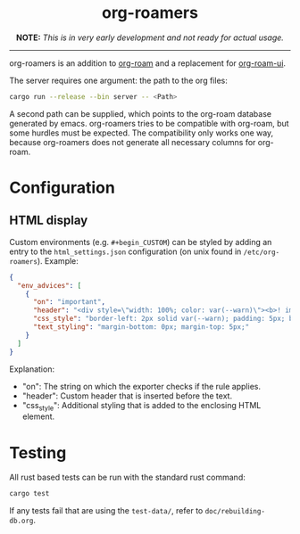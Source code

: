 #+html: <div align="center">
* *org-roamers*
*NOTE:* /This is in very early development and not ready for actual
usage./
#+html: </div>
-----

org-roamers is an addition to [[https://github.com/org-roam/org-roam][org-roam]] and a replacement for
[[https://github.com/org-roam/org-roam-ui][org-roam-ui]].

The server requires one argument: the path to the org files:

#+begin_src sh
cargo run --release --bin server -- <Path>
#+end_src

A second path can be supplied, which points to the org-roam database
generated by emacs. org-roamers tries to be compatible with org-roam,
but some hurdles must be expected. The compatibility only works one
way, because org-roamers does not generate all necessary columns for org-roam.

* Configuration
** HTML display
Custom environments (e.g. =#+begin_CUSTOM=) can be styled by adding an
entry to the =html_settings.json= configuration (on unix found in
=/etc/org-roamers=). Example:

#+begin_src json
{
  "env_advices": [
    {
      "on": "important",
      "header": "<div style=\"width: 100%; color: var(--warn)\"><b>! important</b></div>",
      "css_style": "border-left: 2px solid var(--warn); padding: 5px; background-color: color-mix(in srgb, var(--warn), var(--surface))",
      "text_styling": "margin-bottom: 0px; margin-top: 5px;"
    }
  ]
}
#+end_src

Explanation:
- "on": The string on which the exporter checks if the rule applies.
- "header": Custom header that is inserted before the text.
- "css_style": Additional styling that is added to the enclosing HTML
  element.

* Testing
All rust based tests can be run with the standard rust command:

#+begin_src sh
cargo test
#+end_src

If any tests fail that are using the =test-data/=, refer to =doc/rebuilding-db.org=.
